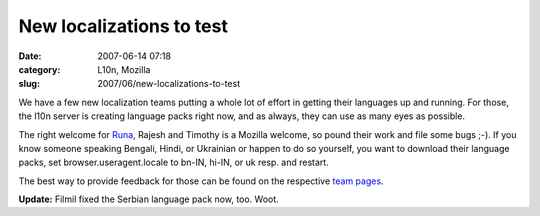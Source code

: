 New localizations to test
#########################
:date: 2007-06-14 07:18
:category: L10n, Mozilla
:slug: 2007/06/new-localizations-to-test

We have a few new localization teams putting a whole lot of effort in getting their languages up and running. For those, the l10n server is creating language packs right now, and as always, they can use as many eyes as possible.

The right welcome for `Runa <http://runab.livejournal.com/>`__, Rajesh and Timothy is a Mozilla welcome, so pound their work and file some bugs ;-). If you know someone speaking Bengali, Hindi, or Ukrainian or happen to do so yourself, you want to download their language packs, set browser.useragent.locale to bn-IN, hi-IN, or uk resp. and restart.

The best way to provide feedback for those can be found on the respective `team pages <http://wiki.mozilla.org/L10n:Teams>`__.

**Update:** Filmil fixed the Serbian language pack now, too. Woot.
